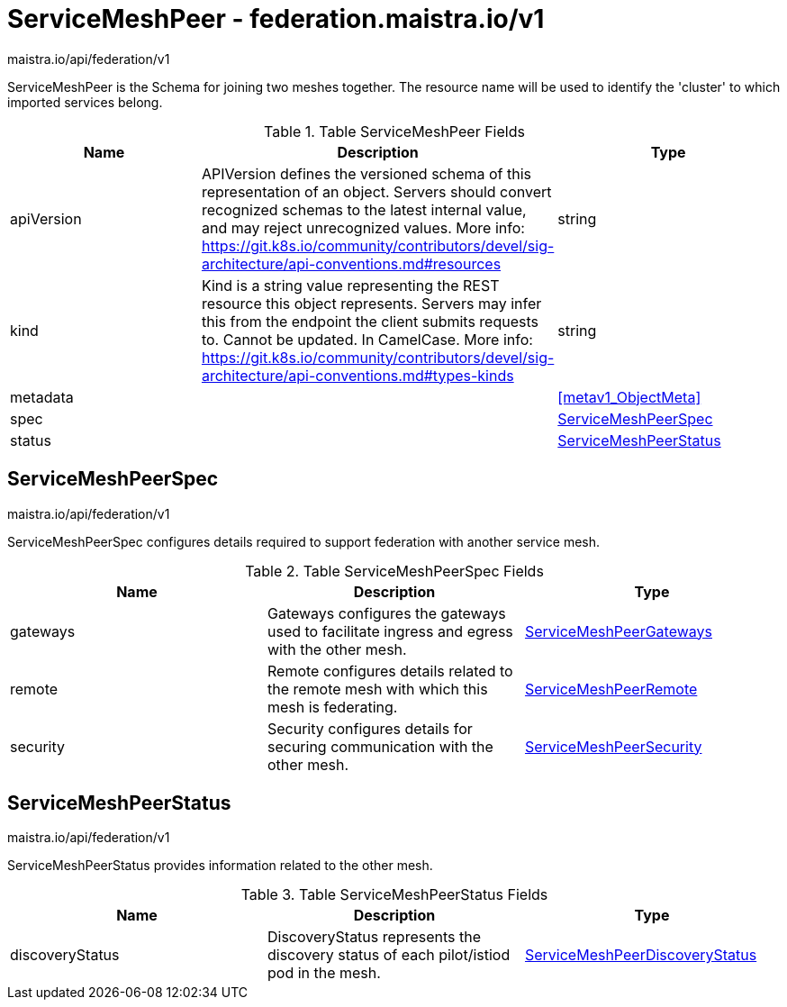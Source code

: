 

= ServiceMeshPeer - federation.maistra.io/v1

:toc: right

maistra.io/api/federation/v1

ServiceMeshPeer is the Schema for joining two meshes together.  The resource name will be used to identify the 'cluster' to which imported services belong.

.Table ServiceMeshPeer Fields
|===
| Name | Description | Type

| apiVersion
| APIVersion defines the versioned schema of this representation of an object. Servers should convert recognized schemas to the latest internal value, and may reject unrecognized values. More info: https://git.k8s.io/community/contributors/devel/sig-architecture/api-conventions.md#resources
| string

| kind
| Kind is a string value representing the REST resource this object represents. Servers may infer this from the endpoint the client submits requests to. Cannot be updated. In CamelCase. More info: https://git.k8s.io/community/contributors/devel/sig-architecture/api-conventions.md#types-kinds
| string

| metadata
| 
| <<metav1_ObjectMeta>>

| spec
| 
| <<ServiceMeshPeerSpec>>

| status
| 
| <<ServiceMeshPeerStatus>>

|===


[#ServiceMeshPeerSpec]
== ServiceMeshPeerSpec

maistra.io/api/federation/v1

ServiceMeshPeerSpec configures details required to support federation with another service mesh.

.Table ServiceMeshPeerSpec Fields
|===
| Name | Description | Type

| gateways
| Gateways configures the gateways used to facilitate ingress and egress with the other mesh.
| link:federation.maistra.io_ServiceMeshPeer_ServiceMeshPeerGateways_v1.adoc[ServiceMeshPeerGateways]

| remote
| Remote configures details related to the remote mesh with which this mesh is federating.
| link:federation.maistra.io_ServiceMeshPeer_ServiceMeshPeerRemote_v1.adoc[ServiceMeshPeerRemote]

| security
| Security configures details for securing communication with the other mesh.
| link:federation.maistra.io_ServiceMeshPeer_ServiceMeshPeerSecurity_v1.adoc[ServiceMeshPeerSecurity]

|===


[#ServiceMeshPeerStatus]
== ServiceMeshPeerStatus

maistra.io/api/federation/v1

ServiceMeshPeerStatus provides information related to the other mesh.

.Table ServiceMeshPeerStatus Fields
|===
| Name | Description | Type

| discoveryStatus
| DiscoveryStatus represents the discovery status of each pilot/istiod pod in the mesh.
| link:federation.maistra.io_ServiceMeshPeer_ServiceMeshPeerDiscoveryStatus_v1.adoc[ServiceMeshPeerDiscoveryStatus]

|===


